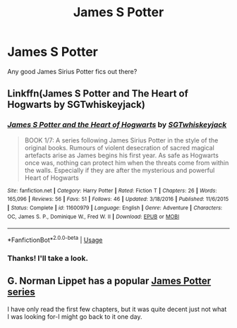 #+TITLE: James S Potter

* James S Potter
:PROPERTIES:
:Score: 2
:DateUnix: 1534735482.0
:DateShort: 2018-Aug-20
:FlairText: Request
:END:
Any good James Sirius Potter fics out there?


** Linkffn(James S Potter and The Heart of Hogwarts by SGTwhiskeyjack)
:PROPERTIES:
:Author: openthekey
:Score: 1
:DateUnix: 1534739375.0
:DateShort: 2018-Aug-20
:END:

*** [[https://www.fanfiction.net/s/11600979/1/][*/James S Potter and the Heart of Hogwarts/*]] by [[https://www.fanfiction.net/u/6772486/SGTwhiskeyjack][/SGTwhiskeyjack/]]

#+begin_quote
  BOOK 1/7: A series following James Sirius Potter in the style of the original books. Rumours of violent desecration of sacred magical artefacts arise as James begins his first year. As safe as Hogwarts once was, nothing can protect him when the threats come from within the walls. Especially if they are after the mysterious and powerful Heart of Hogwarts
#+end_quote

^{/Site/:} ^{fanfiction.net} ^{*|*} ^{/Category/:} ^{Harry} ^{Potter} ^{*|*} ^{/Rated/:} ^{Fiction} ^{T} ^{*|*} ^{/Chapters/:} ^{26} ^{*|*} ^{/Words/:} ^{165,096} ^{*|*} ^{/Reviews/:} ^{56} ^{*|*} ^{/Favs/:} ^{51} ^{*|*} ^{/Follows/:} ^{46} ^{*|*} ^{/Updated/:} ^{3/18/2016} ^{*|*} ^{/Published/:} ^{11/6/2015} ^{*|*} ^{/Status/:} ^{Complete} ^{*|*} ^{/id/:} ^{11600979} ^{*|*} ^{/Language/:} ^{English} ^{*|*} ^{/Genre/:} ^{Adventure} ^{*|*} ^{/Characters/:} ^{OC,} ^{James} ^{S.} ^{P.,} ^{Dominique} ^{W.,} ^{Fred} ^{W.} ^{II} ^{*|*} ^{/Download/:} ^{[[http://www.ff2ebook.com/old/ffn-bot/index.php?id=11600979&source=ff&filetype=epub][EPUB]]} ^{or} ^{[[http://www.ff2ebook.com/old/ffn-bot/index.php?id=11600979&source=ff&filetype=mobi][MOBI]]}

--------------

*FanfictionBot*^{2.0.0-beta} | [[https://github.com/tusing/reddit-ffn-bot/wiki/Usage][Usage]]
:PROPERTIES:
:Author: FanfictionBot
:Score: 1
:DateUnix: 1534739415.0
:DateShort: 2018-Aug-20
:END:


*** Thanks! I'll take a look.
:PROPERTIES:
:Score: 1
:DateUnix: 1534742745.0
:DateShort: 2018-Aug-20
:END:


** G. Norman Lippet has a popular [[http://www.jamespotterseries.com/][James Potter series]]

I have only read the first few chapters, but it was quite decent just not what I was looking for-I might go back to it one day.
:PROPERTIES:
:Author: elizabnthe
:Score: 1
:DateUnix: 1534746621.0
:DateShort: 2018-Aug-20
:END:
